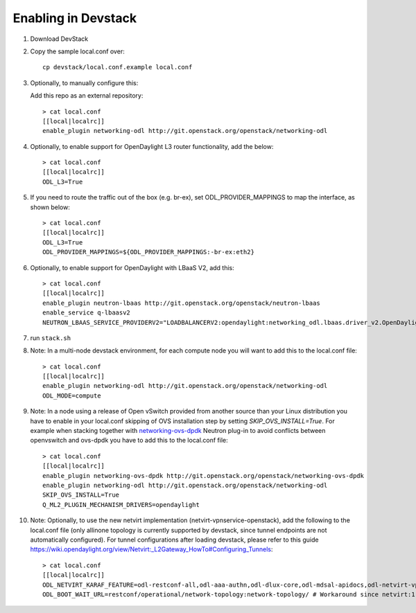 ======================
 Enabling in Devstack
======================

1. Download DevStack

2. Copy the sample local.conf over::

     cp devstack/local.conf.example local.conf

3. Optionally, to manually configure this:

   Add this repo as an external repository::

     > cat local.conf
     [[local|localrc]]
     enable_plugin networking-odl http://git.openstack.org/openstack/networking-odl

4. Optionally, to enable support for OpenDaylight L3 router functionality,
   add the below::

     > cat local.conf
     [[local|localrc]]
     ODL_L3=True

5. If you need to route the traffic out of the box (e.g. br-ex), set
   ODL_PROVIDER_MAPPINGS to map the interface, as shown below::

     > cat local.conf
     [[local|localrc]]
     ODL_L3=True
     ODL_PROVIDER_MAPPINGS=${ODL_PROVIDER_MAPPINGS:-br-ex:eth2}

6. Optionally, to enable support for OpenDaylight with LBaaS V2, add this::

     > cat local.conf
     [[local|localrc]]
     enable_plugin neutron-lbaas http://git.openstack.org/openstack/neutron-lbaas
     enable_service q-lbaasv2
     NEUTRON_LBAAS_SERVICE_PROVIDERV2="LOADBALANCERV2:opendaylight:networking_odl.lbaas.driver_v2.OpenDaylightLbaasDriverV2:default"

7. run ``stack.sh``

8. Note: In a multi-node devstack environment, for each compute node you will
   want to add this to the local.conf file::

     > cat local.conf
     [[local|localrc]]
     enable_plugin networking-odl http://git.openstack.org/openstack/networking-odl
     ODL_MODE=compute

9. Note: In a node using a release of Open vSwitch provided from another source
   than your Linux distribution you have to enable in your local.conf skipping
   of OVS installation step by setting *SKIP_OVS_INSTALL=True*. For example
   when stacking together with `networking-ovs-dpdk
   <https://github.com/openstack/networking-ovs-dpdk/>`_ Neutron plug-in to
   avoid conflicts between openvswitch and ovs-dpdk you have to add this to
   the local.conf file::

     > cat local.conf
     [[local|localrc]]
     enable_plugin networking-ovs-dpdk http://git.openstack.org/openstack/networking-ovs-dpdk
     enable_plugin networking-odl http://git.openstack.org/openstack/networking-odl
     SKIP_OVS_INSTALL=True
     Q_ML2_PLUGIN_MECHANISM_DRIVERS=opendaylight

10. Note: Optionally, to use the new netvirt implementation
    (netvirt-vpnservice-openstack), add the following to the local.conf file
    (only allinone topology is currently supported by devstack, since tunnel
    endpoints are not automatically configured). For tunnel configurations
    after loading devstack, please refer to this guide
    https://wiki.opendaylight.org/view/Netvirt:_L2Gateway_HowTo#Configuring_Tunnels::

      > cat local.conf
      [[local|localrc]]
      ODL_NETVIRT_KARAF_FEATURE=odl-restconf-all,odl-aaa-authn,odl-dlux-core,odl-mdsal-apidocs,odl-netvirt-vpnservice-openstack
      ODL_BOOT_WAIT_URL=restconf/operational/network-topology:network-topology/ # Workaround since netvirt:1 no longer exists in DS!
